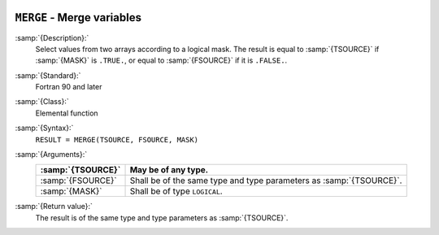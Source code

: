   .. _merge:

``MERGE`` - Merge variables
***************************

.. index:: MERGE

.. index:: array, merge arrays

.. index:: array, combine arrays

:samp:`{Description}:`
  Select values from two arrays according to a logical mask.  The result
  is equal to :samp:`{TSOURCE}` if :samp:`{MASK}` is ``.TRUE.``, or equal to
  :samp:`{FSOURCE}` if it is ``.FALSE.``.

:samp:`{Standard}:`
  Fortran 90 and later

:samp:`{Class}:`
  Elemental function

:samp:`{Syntax}:`
  ``RESULT = MERGE(TSOURCE, FSOURCE, MASK)``

:samp:`{Arguments}:`
  =================  =============================================
  :samp:`{TSOURCE}`  May be of any type.
  =================  =============================================
  :samp:`{FSOURCE}`  Shall be of the same type and type parameters
                     as :samp:`{TSOURCE}`.
  :samp:`{MASK}`     Shall be of type ``LOGICAL``.
  =================  =============================================

:samp:`{Return value}:`
  The result is of the same type and type parameters as :samp:`{TSOURCE}`.

